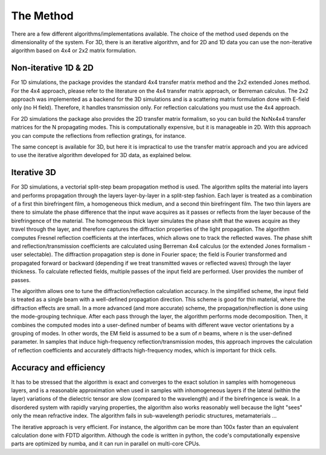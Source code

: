 .. _method:

The Method
==========

There are a few different algorithms/implementations available. The choice of the method used depends on the dimensionality of the system. For 3D, there is an iterative algorithm, and for 2D and 1D data you can use the non-iterative algorithm based on 4x4 or 2x2 matrix formulation.

Non-iterative 1D & 2D
---------------------

For 1D simulations, the package provides the standard 4x4 transfer matrix method and the 2x2 extended Jones method. For the 4x4 approach, please refer to the literature on the 4x4 transfer matrix approach, or Berreman calculus. The 2x2 approach was implemented as a backend for the 3D simulations and is a scattering matrix formulation done with E-field only (no H field). Therefore, it handles transmission only. For reflection calculations you must use the 4x4 approach.

For 2D simulations the package also provides the 2D transfer matrix formalism, so you can  build the NxNx4x4 transfer matrices for the N propagating modes. This is computationally expensive, but it is manageable in 2D. With this approach you can compute the reflections from reflection gratings, for instance. 

The same concept is available for 3D, but here it is impractical to use the transfer matrix approach and you are adviced to use the iterative algorithm developed for 3D data, as explained below.

Iterative 3D
------------

For 3D simulations, a vectorial split-step beam propagation method is used. The algorithm splits the material into layers and performs propagation through the layers layer-by-layer in a split-step fashion. Each layer is treated as a combination of a first thin birefringent film, a homogeneous thick medium, and a second thin birefringent film. The two thin layers are there to simulate the phase difference that the input wave acquires as it passes or reflects from the layer because of the birefringence of the material. The homogeneous thick layer simulates the phase shift that the waves acquire as they travel through the layer, and therefore captures the diffraction properties of the light propagation. The algorithm computes Fresnel reflection coefficients at the interfaces, which allows one to track the reflected waves. The phase shift and reflection/transmission coefficients are calculated using Berreman 4x4 calculus (or the extended Jones formalism - user selectable). The diffraction propagation step is done in Fourier space; the field is Fourier transformed and propagated forward or backward (depending if we treat transmitted waves or reflected waves) through the layer thickness. To calculate reflected fields, multiple passes of the input field are performed. User provides the number of passes.

The algorithm allows one to tune the diffraction/reflection calculation accuracy. In the simplified scheme, the input field is treated as a single beam with a well-defined propagation direction. This scheme is good for thin material, where the diffraction effects are small. In a more advanced (and more accurate) scheme, the propagation/reflection is done using the mode-grouping technique. After each pass through the layer, the algorithm performs mode decomposition. Then, it combines the computed modes into a user-defined number of beams with different wave vector orientations by a grouping of modes. In other words, the EM field is assumed to be a sum of `n` beams, where `n` is the user-defined parameter. In samples that induce high-frequency reflection/transmission modes, this approach improves the calculation of reflection coefficients and accurately diffracts high-frequency modes, which is important for thick cells. 

Accuracy and efficiency
-----------------------

It has to be stressed that the algorithm is exact and converges to the exact solution in samples with homogeneous layers, and is a reasonable approximation when used in samples with inhomogeneous layers if the lateral (within the layer) variations of the dielectric tensor are slow (compared to the wavelength) and if the birefringence is weak. In a disordered system with rapidly varying properties, the algorithm also works reasonably well because the light "sees" only the mean refractive index. The algorithm fails in sub-wavelength periodic structures, metamaterials ... 

The iterative approach is very efficient. For instance, the algorithm can be more than 100x faster than an equivalent calculation done with FDTD algorithm. Although the code is written in python, the code's computationally expensive parts are optimized by numba, and it can run in parallel on multi-core CPUs.